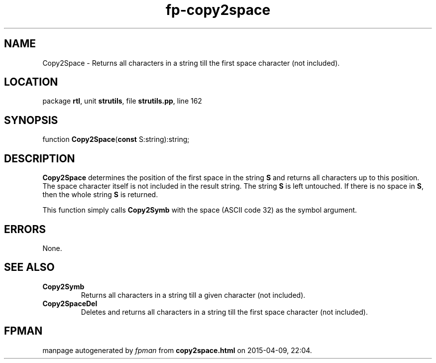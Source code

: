 .\" file autogenerated by fpman
.TH "fp-copy2space" 3 "2014-03-14" "fpman" "Free Pascal Programmer's Manual"
.SH NAME
Copy2Space - Returns all characters in a string till the first space character (not included).
.SH LOCATION
package \fBrtl\fR, unit \fBstrutils\fR, file \fBstrutils.pp\fR, line 162
.SH SYNOPSIS
function \fBCopy2Space\fR(\fBconst\fR S:string):string;
.SH DESCRIPTION
\fBCopy2Space\fR determines the position of the first space in the string \fBS\fR and returns all characters up to this position. The space character itself is not included in the result string. The string \fBS\fR is left untouched. If there is no space in \fBS\fR, then the whole string \fBS\fR is returned.

This function simply calls \fBCopy2Symb\fR with the space (ASCII code 32) as the symbol argument.


.SH ERRORS
None.


.SH SEE ALSO
.TP
.B Copy2Symb
Returns all characters in a string till a given character (not included).
.TP
.B Copy2SpaceDel
Deletes and returns all characters in a string till the first space character (not included).

.SH FPMAN
manpage autogenerated by \fIfpman\fR from \fBcopy2space.html\fR on 2015-04-09, 22:04.

